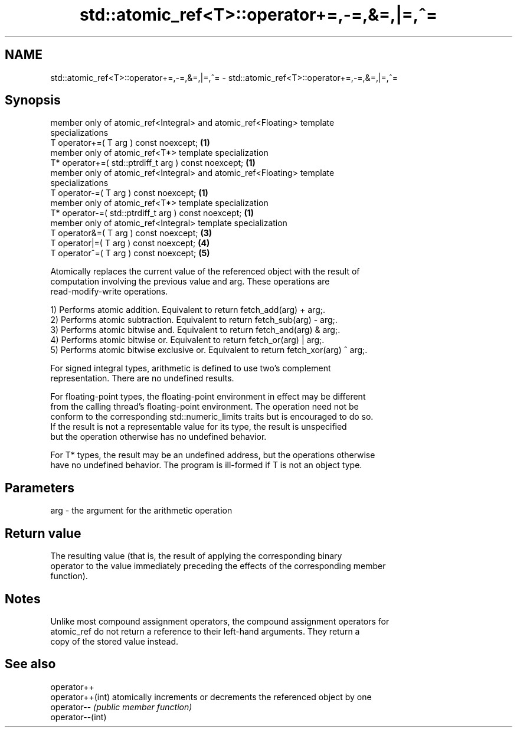 .TH std::atomic_ref<T>::operator+=,-=,&=,|=,^= 3 "2019.08.27" "http://cppreference.com" "C++ Standard Libary"
.SH NAME
std::atomic_ref<T>::operator+=,-=,&=,|=,^= \- std::atomic_ref<T>::operator+=,-=,&=,|=,^=

.SH Synopsis
   member only of atomic_ref<Integral> and atomic_ref<Floating> template
   specializations
   T operator+=( T arg ) const noexcept;                                           \fB(1)\fP
   member only of atomic_ref<T*> template specialization
   T* operator+=( std::ptrdiff_t arg ) const noexcept;                             \fB(1)\fP
   member only of atomic_ref<Integral> and atomic_ref<Floating> template
   specializations
   T operator-=( T arg ) const noexcept;                                           \fB(1)\fP
   member only of atomic_ref<T*> template specialization
   T* operator-=( std::ptrdiff_t arg ) const noexcept;                             \fB(1)\fP
   member only of atomic_ref<Integral> template specialization
   T operator&=( T arg ) const noexcept;                                           \fB(3)\fP
   T operator|=( T arg ) const noexcept;                                           \fB(4)\fP
   T operator^=( T arg ) const noexcept;                                           \fB(5)\fP

   Atomically replaces the current value of the referenced object with the result of
   computation involving the previous value and arg. These operations are
   read-modify-write operations.

   1) Performs atomic addition. Equivalent to return fetch_add(arg) + arg;.
   2) Performs atomic subtraction. Equivalent to return fetch_sub(arg) - arg;.
   3) Performs atomic bitwise and. Equivalent to return fetch_and(arg) & arg;.
   4) Performs atomic bitwise or. Equivalent to return fetch_or(arg) | arg;.
   5) Performs atomic bitwise exclusive or. Equivalent to return fetch_xor(arg) ^ arg;.

   For signed integral types, arithmetic is defined to use two’s complement
   representation. There are no undefined results.

   For floating-point types, the floating-point environment in effect may be different
   from the calling thread's floating-point environment. The operation need not be
   conform to the corresponding std::numeric_limits traits but is encouraged to do so.
   If the result is not a representable value for its type, the result is unspecified
   but the operation otherwise has no undefined behavior.

   For T* types, the result may be an undefined address, but the operations otherwise
   have no undefined behavior. The program is ill-formed if T is not an object type.

.SH Parameters

   arg - the argument for the arithmetic operation

.SH Return value

   The resulting value (that is, the result of applying the corresponding binary
   operator to the value immediately preceding the effects of the corresponding member
   function).

.SH Notes

   Unlike most compound assignment operators, the compound assignment operators for
   atomic_ref do not return a reference to their left-hand arguments. They return a
   copy of the stored value instead.

.SH See also

   operator++
   operator++(int) atomically increments or decrements the referenced object by one
   operator--      \fI(public member function)\fP
   operator--(int)
